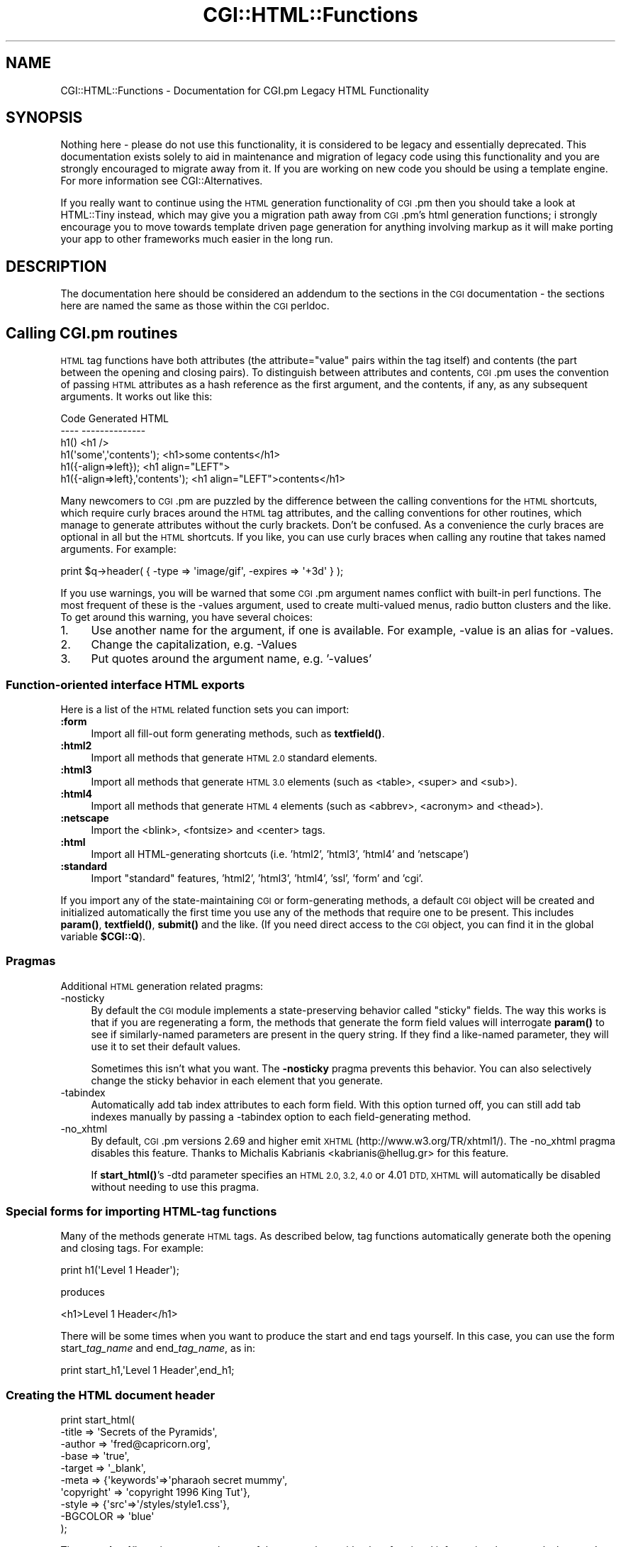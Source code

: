 .\" Automatically generated by Pod::Man 4.11 (Pod::Simple 3.35)
.\"
.\" Standard preamble:
.\" ========================================================================
.de Sp \" Vertical space (when we can't use .PP)
.if t .sp .5v
.if n .sp
..
.de Vb \" Begin verbatim text
.ft CW
.nf
.ne \\$1
..
.de Ve \" End verbatim text
.ft R
.fi
..
.\" Set up some character translations and predefined strings.  \*(-- will
.\" give an unbreakable dash, \*(PI will give pi, \*(L" will give a left
.\" double quote, and \*(R" will give a right double quote.  \*(C+ will
.\" give a nicer C++.  Capital omega is used to do unbreakable dashes and
.\" therefore won't be available.  \*(C` and \*(C' expand to `' in nroff,
.\" nothing in troff, for use with C<>.
.tr \(*W-
.ds C+ C\v'-.1v'\h'-1p'\s-2+\h'-1p'+\s0\v'.1v'\h'-1p'
.ie n \{\
.    ds -- \(*W-
.    ds PI pi
.    if (\n(.H=4u)&(1m=24u) .ds -- \(*W\h'-12u'\(*W\h'-12u'-\" diablo 10 pitch
.    if (\n(.H=4u)&(1m=20u) .ds -- \(*W\h'-12u'\(*W\h'-8u'-\"  diablo 12 pitch
.    ds L" ""
.    ds R" ""
.    ds C` ""
.    ds C' ""
'br\}
.el\{\
.    ds -- \|\(em\|
.    ds PI \(*p
.    ds L" ``
.    ds R" ''
.    ds C`
.    ds C'
'br\}
.\"
.\" Escape single quotes in literal strings from groff's Unicode transform.
.ie \n(.g .ds Aq \(aq
.el       .ds Aq '
.\"
.\" If the F register is >0, we'll generate index entries on stderr for
.\" titles (.TH), headers (.SH), subsections (.SS), items (.Ip), and index
.\" entries marked with X<> in POD.  Of course, you'll have to process the
.\" output yourself in some meaningful fashion.
.\"
.\" Avoid warning from groff about undefined register 'F'.
.de IX
..
.nr rF 0
.if \n(.g .if rF .nr rF 1
.if (\n(rF:(\n(.g==0)) \{\
.    if \nF \{\
.        de IX
.        tm Index:\\$1\t\\n%\t"\\$2"
..
.        if !\nF==2 \{\
.            nr % 0
.            nr F 2
.        \}
.    \}
.\}
.rr rF
.\" ========================================================================
.\"
.IX Title "CGI::HTML::Functions 3"
.TH CGI::HTML::Functions 3 "2019-03-15" "perl v5.30.2" "User Contributed Perl Documentation"
.\" For nroff, turn off justification.  Always turn off hyphenation; it makes
.\" way too many mistakes in technical documents.
.if n .ad l
.nh
.SH "NAME"
CGI::HTML::Functions \- Documentation for CGI.pm Legacy HTML Functionality
.SH "SYNOPSIS"
.IX Header "SYNOPSIS"
Nothing here \- please do not use this functionality, it is considered to
be legacy and essentially deprecated. This documentation exists solely to
aid in maintenance and migration of legacy code using this functionality
and you are strongly encouraged to migrate away from it. If you are working
on new code you should be using a template engine. For more information see
CGI::Alternatives.
.PP
If you really want to continue using the \s-1HTML\s0 generation functionality of \s-1CGI\s0.pm
then you should take a look at HTML::Tiny instead, which may give you a migration
path away from \s-1CGI\s0.pm's html generation functions; i strongly encourage you to
move towards template driven page generation for anything involving markup as
it will make porting your app to other frameworks much easier in the long run.
.SH "DESCRIPTION"
.IX Header "DESCRIPTION"
The documentation here should be considered an addendum to the sections in the
\&\s-1CGI\s0 documentation \- the sections here are named the same as those within the
\&\s-1CGI\s0 perldoc.
.SH "Calling CGI.pm routines"
.IX Header "Calling CGI.pm routines"
\&\s-1HTML\s0 tag functions have both attributes (the attribute=\*(L"value\*(R" pairs within the
tag itself) and contents (the part between the opening and closing pairs). To
distinguish between attributes and contents, \s-1CGI\s0.pm uses the convention of
passing \s-1HTML\s0 attributes as a hash reference as the first argument, and the
contents, if any, as any subsequent arguments.  It works out like
this:
.PP
.Vb 6
\&    Code                           Generated HTML
\&    \-\-\-\-                           \-\-\-\-\-\-\-\-\-\-\-\-\-\-
\&    h1()                           <h1 />
\&    h1(\*(Aqsome\*(Aq,\*(Aqcontents\*(Aq);         <h1>some contents</h1>
\&    h1({\-align=>left});            <h1 align="LEFT">
\&    h1({\-align=>left},\*(Aqcontents\*(Aq); <h1 align="LEFT">contents</h1>
.Ve
.PP
Many newcomers to \s-1CGI\s0.pm are puzzled by the difference between the calling
conventions for the \s-1HTML\s0 shortcuts, which require curly braces around the \s-1HTML\s0
tag attributes, and the calling conventions for other routines, which manage
to generate attributes without the curly brackets. Don't be confused. As a
convenience the curly braces are optional in all but the \s-1HTML\s0 shortcuts. If you
like, you can use curly braces when calling any routine that takes named
arguments. For example:
.PP
.Vb 1
\&    print $q\->header( { \-type => \*(Aqimage/gif\*(Aq, \-expires => \*(Aq+3d\*(Aq } );
.Ve
.PP
If you use warnings, you will be warned that some \s-1CGI\s0.pm argument names
conflict with built-in perl functions. The most frequent of these is the
\&\-values argument, used to create multi-valued menus, radio button clusters
and the like. To get around this warning, you have several choices:
.IP "1." 4
Use another name for the argument, if one is available. 
For example, \-value is an alias for \-values.
.IP "2." 4
Change the capitalization, e.g. \-Values
.IP "3." 4
Put quotes around the argument name, e.g. '\-values'
.SS "Function-oriented interface \s-1HTML\s0 exports"
.IX Subsection "Function-oriented interface HTML exports"
Here is a list of the \s-1HTML\s0 related function sets you can import:
.IP "\fB:form\fR" 4
.IX Item ":form"
Import all fill-out form generating methods, such as \fB\fBtextfield()\fB\fR.
.IP "\fB:html2\fR" 4
.IX Item ":html2"
Import all methods that generate \s-1HTML 2.0\s0 standard elements.
.IP "\fB:html3\fR" 4
.IX Item ":html3"
Import all methods that generate \s-1HTML 3.0\s0 elements (such as
<table>, <super> and <sub>).
.IP "\fB:html4\fR" 4
.IX Item ":html4"
Import all methods that generate \s-1HTML 4\s0 elements (such as
<abbrev>, <acronym> and <thead>).
.IP "\fB:netscape\fR" 4
.IX Item ":netscape"
Import the <blink>, <fontsize> and <center> tags.
.IP "\fB:html\fR" 4
.IX Item ":html"
Import all HTML-generating shortcuts (i.e. 'html2', 'html3', 'html4' and 'netscape')
.IP "\fB:standard\fR" 4
.IX Item ":standard"
Import \*(L"standard\*(R" features, 'html2', 'html3', 'html4', 'ssl', 'form' and 'cgi'.
.PP
If you import any of the state-maintaining \s-1CGI\s0 or form-generating methods,
a default \s-1CGI\s0 object will be created and initialized automatically the first
time you use any of the methods that require one to be present. This includes
\&\fB\fBparam()\fB\fR, \fB\fBtextfield()\fB\fR, \fB\fBsubmit()\fB\fR and the like. (If you need direct access
to the \s-1CGI\s0 object, you can find it in the global variable \fB\f(CB$CGI::Q\fB\fR).
.SS "Pragmas"
.IX Subsection "Pragmas"
Additional \s-1HTML\s0 generation related pragms:
.IP "\-nosticky" 4
.IX Item "-nosticky"
By default the \s-1CGI\s0 module implements a state-preserving behavior called
\&\*(L"sticky\*(R" fields. The way this works is that if you are regenerating a form,
the methods that generate the form field values will interrogate \fBparam()\fR
to see if similarly-named parameters are present in the query string. If
they find a like-named parameter, they will use it to set their default values.
.Sp
Sometimes this isn't what you want. The \fB\-nosticky\fR pragma prevents this
behavior. You can also selectively change the sticky behavior in each element
that you generate.
.IP "\-tabindex" 4
.IX Item "-tabindex"
Automatically add tab index attributes to each form field. With this option
turned off, you can still add tab indexes manually by passing a \-tabindex
option to each field-generating method.
.IP "\-no_xhtml" 4
.IX Item "-no_xhtml"
By default, \s-1CGI\s0.pm versions 2.69 and higher emit \s-1XHTML\s0
(http://www.w3.org/TR/xhtml1/). The \-no_xhtml pragma disables this feature.
Thanks to Michalis Kabrianis <kabrianis@hellug.gr> for this feature.
.Sp
If \fBstart_html()\fR's \-dtd parameter specifies an \s-1HTML 2.0, 3.2, 4.0\s0 or 4.01 \s-1DTD,
XHTML\s0 will automatically be disabled without needing to use this pragma.
.SS "Special forms for importing HTML-tag functions"
.IX Subsection "Special forms for importing HTML-tag functions"
Many of the methods generate \s-1HTML\s0 tags. As described below, tag functions
automatically generate both the opening and closing tags. For example:
.PP
.Vb 1
\&    print h1(\*(AqLevel 1 Header\*(Aq);
.Ve
.PP
produces
.PP
.Vb 1
\&    <h1>Level 1 Header</h1>
.Ve
.PP
There will be some times when you want to produce the start and end tags
yourself. In this case, you can use the form start_\fItag_name\fR and
end_\fItag_name\fR, as in:
.PP
.Vb 1
\&    print start_h1,\*(AqLevel 1 Header\*(Aq,end_h1;
.Ve
.SS "Creating the \s-1HTML\s0 document header"
.IX Subsection "Creating the HTML document header"
.Vb 10
\&    print start_html(
\&        \-title      => \*(AqSecrets of the Pyramids\*(Aq,
\&        \-author     => \*(Aqfred@capricorn.org\*(Aq,
\&        \-base       => \*(Aqtrue\*(Aq,
\&        \-target     => \*(Aq_blank\*(Aq,
\&        \-meta       => {\*(Aqkeywords\*(Aq=>\*(Aqpharaoh secret mummy\*(Aq,
\&        \*(Aqcopyright\*(Aq => \*(Aqcopyright 1996 King Tut\*(Aq},
\&        \-style      => {\*(Aqsrc\*(Aq=>\*(Aq/styles/style1.css\*(Aq},
\&        \-BGCOLOR    => \*(Aqblue\*(Aq
\&    );
.Ve
.PP
The \fBstart_html()\fR routine creates the top of the page, along with a lot of
optional information that controls the page's appearance and behavior.
.PP
This method returns a canned \s-1HTML\s0 header and the opening <body> tag. All
parameters are optional. In the named parameter form, recognized parameters
are \-title, \-author, \-base, \-xbase, \-dtd, \-lang and \-target (see below for the
explanation). Any additional parameters you provide, such as the unofficial
\&\s-1BGCOLOR\s0 attribute, are added to the <body> tag. Additional parameters must be
proceeded by a hyphen.
.PP
The argument \fB\-xbase\fR allows you to provide an \s-1HREF\s0 for the <base> tag different
from the current location, as in
.PP
.Vb 1
\&    \-xbase => "http://home.mcom.com/"
.Ve
.PP
All relative links will be interpreted relative to this tag.
.PP
The argument \fB\-target\fR allows you to provide a default target frame for all the
links and fill-out forms on the page. \fBThis is a non-standard \s-1HTTP\s0 feature\fR
\&\fBwhich only works with some browsers!\fR
.PP
.Vb 1
\&    \-target => "answer_window"
.Ve
.PP
All relative links will be interpreted relative to this tag.  You add arbitrary
meta information to the header with the \fB\-meta\fR argument. This argument expects
a reference to a hash containing name/value pairs of meta information. These will
be turned into a series of header <meta> tags that look something like this:
.PP
.Vb 2
\&    <meta name="keywords" content="pharaoh secret mummy">
\&    <meta name="description" content="copyright 1996 King Tut">
.Ve
.PP
To create an HTTP-EQUIV type of <meta> tag, use \fB\-head\fR, described below.
.PP
The \fB\-style\fR argument is used to incorporate cascading stylesheets into your
code. See the section on \s-1CASCADING STYLESHEETS\s0 for more information.
.PP
The \fB\-lang\fR argument is used to incorporate a language attribute into the <html>
tag. For example:
.PP
.Vb 1
\&    print $q\->start_html( \-lang => \*(Aqfr\-CA\*(Aq );
.Ve
.PP
The default if not specified is \*(L"en-US\*(R" for \s-1US\s0 English, unless the \-dtd parameter
specifies an \s-1HTML 2.0\s0 or 3.2 \s-1DTD,\s0 in which case the lang attribute is left off.
You can force the lang attribute to left off in other cases by passing an empty
string (\-lang=>'').
.PP
The \fB\-encoding\fR argument can be used to specify the character set for \s-1XHTML.\s0 It
defaults to iso\-8859\-1 if not specified.
.PP
The \fB\-dtd\fR argument can be used to specify a public \s-1DTD\s0 identifier string. For
example:
.PP
.Vb 1
\&    \-dtd => \*(Aq\-//W3C//DTD HTML 4.01 Transitional//EN\*(Aq)
.Ve
.PP
Alternatively, it can take public and system \s-1DTD\s0 identifiers as an array:
.PP
.Vb 4
\&    \-dtd => [
\&        \*(Aq\-//W3C//DTD HTML 4.01 Transitional//EN\*(Aq,
\&        \*(Aqhttp://www.w3.org/TR/html4/loose.dtd\*(Aq
\&    ]
.Ve
.PP
For the public \s-1DTD\s0 identifier to be considered, it must be valid. Otherwise it
will be replaced by the default \s-1DTD.\s0 If the public \s-1DTD\s0 contains '\s-1XHTML\s0', \s-1CGI\s0.pm
will emit \s-1XML.\s0
.PP
The \fB\-declare_xml\fR argument, when used in conjunction with \s-1XHTML,\s0 will put a
<?xml> declaration at the top of the \s-1HTML\s0 header. The sole purpose of this
declaration is to declare the character set encoding. In the absence of
\&\-declare_xml, the output \s-1HTML\s0 will contain a <meta> tag that specifies the
encoding, allowing the \s-1HTML\s0 to pass most validators. The default for \-declare_xml
is false.
.PP
You can place other arbitrary \s-1HTML\s0 elements to the <head> section with the
\&\fB\-head\fR tag.  For example, to place a <link> element in the head section, use
this:
.PP
.Vb 6
\&    print start_html(
\&        \-head => Link({
\&            \-rel  => \*(Aqshortcut icon\*(Aq,
\&            \-href => \*(Aqfavicon.ico\*(Aq
\&        })
\&    );
.Ve
.PP
To incorporate multiple \s-1HTML\s0 elements into the <head> section, just pass an
array reference:
.PP
.Vb 12
\&    print start_html(
\&        \-head => [
\&            Link({
\&                \-rel  => \*(Aqnext\*(Aq,
\&                \-href => \*(Aqhttp://www.capricorn.com/s2.html\*(Aq
\&            }),
\&            Link({
\&                \-rel  => \*(Aqprevious\*(Aq,
\&                \-href => \*(Aqhttp://www.capricorn.com/s1.html\*(Aq
\&            })
\&        ]
\&    );
.Ve
.PP
And here's how to create an HTTP-EQUIV <meta> tag:
.PP
.Vb 6
\&    print start_html(
\&        \-head => meta({
\&            \-http_equiv => \*(AqContent\-Type\*(Aq,
\&            \-content    => \*(Aqtext/html\*(Aq
\&        })
\&    );
.Ve
.PP
\&\s-1JAVASCRIPTING:\s0 The \fB\-script\fR, \fB\-noScript\fR, \fB\-onLoad\fR, \fB\-onMouseOver\fR,
\&\fB\-onMouseOut\fR and \fB\-onUnload\fR parameters are used to add JavaScript calls to
your pages. \fB\-script\fR should point to a block of text containing JavaScript
function definitions. This block will be placed within a <script> block inside
the \s-1HTML\s0 (not \s-1HTTP\s0) header. The block is placed in the header in order to give
your page a fighting chance of having all its JavaScript functions in place even
if the user presses the stop button before the page has loaded completely. \s-1CGI\s0.pm
attempts to format the script in such a way that JavaScript-naive browsers will
not choke on the code: unfortunately there are some browsers that get confused by
it nevertheless.
.PP
The \fB\-onLoad\fR and \fB\-onUnload\fR parameters point to fragments of JavaScript code
to execute when the page is respectively opened and closed by the browser.
Usually these parameters are calls to functions defined in the \fB\-script\fR field:
.PP
.Vb 10
\&    $q = CGI\->new;
\&    print header;
\&    $JSCRIPT = <<END;
\&        // Ask a silly question
\&        function riddle_me_this() {
\&            var r = prompt(
\&                "What walks on four legs in the morning, " +
\&                "two legs in the afternoon, " +
\&                "and three legs in the evening?"
\&            );
\&            response(r);
\&        }
\&        // Get a silly answer
\&        function response(answer) {
\&            if (answer == "man")
\&                alert("Right you are!");
\&            else
\&                alert("Wrong!  Guess again.");
\&        }
\&    END
\&    print start_html(
\&        \-title  => \*(AqThe Riddle of the Sphinx\*(Aq,
\&        \-script => $JSCRIPT
\&    );
.Ve
.PP
Use the \fB\-noScript\fR parameter to pass some \s-1HTML\s0 text that will be displayed on 
browsers that do not have JavaScript (or browsers where JavaScript is turned
off).
.PP
The <script> tag, has several attributes including \*(L"type\*(R", \*(L"charset\*(R" and \*(L"src\*(R".
\&\*(L"src\*(R" allows you to keep JavaScript code in an external file. To use these
attributes pass a \s-1HASH\s0 reference in the \fB\-script\fR parameter containing one or
more of \-type, \-src, or \-code:
.PP
.Vb 6
\&    print $q\->start_html(
\&        \-title  => \*(AqThe Riddle of the Sphinx\*(Aq,
\&        \-script => {
\&            \-type => \*(AqJAVASCRIPT\*(Aq,
\&            \-src  => \*(Aq/javascript/sphinx.js\*(Aq}
\&        );
\&
\&    print $q\->(
\&        \-title  => \*(AqThe Riddle of the Sphinx\*(Aq,
\&        \-script => {
\&            \-type => \*(AqPERLSCRIPT\*(Aq,
\&            \-code => \*(Aqprint "hello world!\en;"\*(Aq
\&        }
\&    );
.Ve
.PP
A final feature allows you to incorporate multiple <script> sections into the
header. Just pass the list of script sections as an array reference. This allows
you to specify different source files for different dialects of JavaScript.
Example:
.PP
.Vb 10
\&    print $q\->start_html(
\&        \-title  => \*(AqThe Riddle of the Sphinx\*(Aq,
\&        \-script => [
\&            {
\&                \-type => \*(Aqtext/javascript\*(Aq,
\&                \-src  => \*(Aq/javascript/utilities10.js\*(Aq
\&            },
\&            {
\&                \-type => \*(Aqtext/javascript\*(Aq,
\&                \-src  => \*(Aq/javascript/utilities11.js\*(Aq
\&            },
\&            {
\&                \-type => \*(Aqtext/jscript\*(Aq,
\&                \-src  => \*(Aq/javascript/utilities12.js\*(Aq
\&            },
\&            {
\&                \-type => \*(Aqtext/ecmascript\*(Aq,
\&                \-src  => \*(Aq/javascript/utilities219.js\*(Aq
\&            }
\&        ]
\&    );
.Ve
.PP
The option \*(L"\-language\*(R" is a synonym for \-type, and is supported for backwards
compatibility.
.PP
The old-style positional parameters are as follows:
.PP
\&\fBParameters:\fR
.IP "1." 4
The title
.IP "2." 4
The author's e\-mail address (will create a <link rev=\*(L"\s-1MADE\*(R"\s0> tag if present
.IP "3." 4
A 'true' flag if you want to include a <base> tag in the header. This helps
resolve relative addresses to absolute ones when the document is moved, but
makes the document hierarchy non-portable. Use with care!
.PP
Other parameters you want to include in the <body> tag may be appended to these.
This is a good place to put \s-1HTML\s0 extensions, such as colors and wallpaper
patterns.
.SS "Ending the Html document:"
.IX Subsection "Ending the Html document:"
.Vb 1
\&    print $q\->end_html;
.Ve
.PP
This ends an \s-1HTML\s0 document by printing the </body></html> tags.
.SH "CREATING STANDARD HTML ELEMENTS:"
.IX Header "CREATING STANDARD HTML ELEMENTS:"
\&\s-1CGI\s0.pm defines general \s-1HTML\s0 shortcut methods for many \s-1HTML\s0 tags.  \s-1HTML\s0 shortcuts are named after a single
\&\s-1HTML\s0 element and return a fragment of \s-1HTML\s0 text. Example:
.PP
.Vb 7
\&   print $q\->blockquote(
\&                     "Many years ago on the island of",
\&                     $q\->a({href=>"http://crete.org/"},"Crete"),
\&                     "there lived a Minotaur named",
\&                     $q\->strong("Fred."),
\&                    ),
\&       $q\->hr;
.Ve
.PP
This results in the following \s-1HTML\s0 code (extra newlines have been
added for readability):
.PP
.Vb 6
\&   <blockquote>
\&   Many years ago on the island of
\&   <a href="http://crete.org/">Crete</a> there lived
\&   a minotaur named <strong>Fred.</strong> 
\&   </blockquote>
\&   <hr>
.Ve
.PP
If you find the syntax for calling the \s-1HTML\s0 shortcuts awkward, you can
import them into your namespace and dispense with the object syntax
completely (see the next section for more details):
.PP
.Vb 8
\&   use CGI \*(Aq:standard\*(Aq;
\&   print blockquote(
\&      "Many years ago on the island of",
\&      a({href=>"http://crete.org/"},"Crete"),
\&      "there lived a minotaur named",
\&      strong("Fred."),
\&      ),
\&      hr;
.Ve
.SS "Providing arguments to \s-1HTML\s0 shortcuts"
.IX Subsection "Providing arguments to HTML shortcuts"
The \s-1HTML\s0 methods will accept zero, one or multiple arguments.  If you
provide no arguments, you get a single tag:
.PP
.Vb 1
\&   print hr;    #  <hr>
.Ve
.PP
If you provide one or more string arguments, they are concatenated
together with spaces and placed between opening and closing tags:
.PP
.Vb 1
\&   print h1("Chapter","1"); # <h1>Chapter 1</h1>"
.Ve
.PP
If the first argument is a hash reference, then the keys
and values of the hash become the \s-1HTML\s0 tag's attributes:
.PP
.Vb 2
\&   print a({\-href=>\*(Aqfred.html\*(Aq,\-target=>\*(Aq_new\*(Aq},
\&      "Open a new frame");
\&
\&            <a href="fred.html",target="_new">Open a new frame</a>
.Ve
.PP
You may dispense with the dashes in front of the attribute names if
you prefer:
.PP
.Vb 1
\&   print img {src=>\*(Aqfred.gif\*(Aq,align=>\*(AqLEFT\*(Aq};
\&
\&           <img align="LEFT" src="fred.gif">
.Ve
.PP
Sometimes an \s-1HTML\s0 tag attribute has no argument.  For example, ordered
lists can be marked as \s-1COMPACT.\s0  The syntax for this is an argument that
that points to an undef string:
.PP
.Vb 1
\&   print ol({compact=>undef},li(\*(Aqone\*(Aq),li(\*(Aqtwo\*(Aq),li(\*(Aqthree\*(Aq));
.Ve
.PP
Prior to \s-1CGI\s0.pm version 2.41, providing an empty ('') string as an
attribute argument was the same as providing undef.  However, this has
changed in order to accommodate those who want to create tags of the form 
<img alt="">.  The difference is shown in these two pieces of code:
.PP
.Vb 3
\&   CODE                   RESULT
\&   img({alt=>undef})      <img alt>
\&   img({alt=>\*(Aq\*(Aq})         <img alt="">
.Ve
.SS "The distributive property of \s-1HTML\s0 shortcuts"
.IX Subsection "The distributive property of HTML shortcuts"
One of the cool features of the \s-1HTML\s0 shortcuts is that they are
distributive.  If you give them an argument consisting of a
\&\fBreference\fR to a list, the tag will be distributed across each
element of the list.  For example, here's one way to make an ordered
list:
.PP
.Vb 3
\&   print ul(
\&             li({\-type=>\*(Aqdisc\*(Aq},[\*(AqSneezy\*(Aq,\*(AqDoc\*(Aq,\*(AqSleepy\*(Aq,\*(AqHappy\*(Aq])
\&           );
.Ve
.PP
This example will result in \s-1HTML\s0 output that looks like this:
.PP
.Vb 6
\&   <ul>
\&     <li type="disc">Sneezy</li>
\&     <li type="disc">Doc</li>
\&     <li type="disc">Sleepy</li>
\&     <li type="disc">Happy</li>
\&   </ul>
.Ve
.PP
This is extremely useful for creating tables.  For example:
.PP
.Vb 11
\&   print table({\-border=>undef},
\&           caption(\*(AqWhen Should You Eat Your Vegetables?\*(Aq),
\&           Tr({\-align=>\*(AqCENTER\*(Aq,\-valign=>\*(AqTOP\*(Aq},
\&           [
\&              th([\*(AqVegetable\*(Aq, \*(AqBreakfast\*(Aq,\*(AqLunch\*(Aq,\*(AqDinner\*(Aq]),
\&              td([\*(AqTomatoes\*(Aq , \*(Aqno\*(Aq, \*(Aqyes\*(Aq, \*(Aqyes\*(Aq]),
\&              td([\*(AqBroccoli\*(Aq , \*(Aqno\*(Aq, \*(Aqno\*(Aq,  \*(Aqyes\*(Aq]),
\&              td([\*(AqOnions\*(Aq   , \*(Aqyes\*(Aq,\*(Aqyes\*(Aq, \*(Aqyes\*(Aq])
\&           ]
\&           )
\&        );
.Ve
.SS "\s-1HTML\s0 shortcuts and list interpolation"
.IX Subsection "HTML shortcuts and list interpolation"
Consider this bit of code:
.PP
.Vb 1
\&   print blockquote(em(\*(AqHi\*(Aq),\*(Aqmom!\*(Aq));
.Ve
.PP
It will ordinarily return the string that you probably expect, namely:
.PP
.Vb 1
\&   <blockquote><em>Hi</em> mom!</blockquote>
.Ve
.PP
Note the space between the element \*(L"Hi\*(R" and the element \*(L"mom!\*(R".
\&\s-1CGI\s0.pm puts the extra space there using array interpolation, which is
controlled by the magic $\*(L" variable.  Sometimes this extra space is
not what you want, for example, when you are trying to align a series
of images.  In this case, you can simply change the value of $\*(R" to an
empty string.
.PP
.Vb 4
\&   {
\&      local($") = \*(Aq\*(Aq;
\&      print blockquote(em(\*(AqHi\*(Aq),\*(Aqmom!\*(Aq));
\&    }
.Ve
.PP
I suggest you put the code in a block as shown here.  Otherwise the
change to $" will affect all subsequent code until you explicitly
reset it.
.SS "Non-standard \s-1HTML\s0 shortcuts"
.IX Subsection "Non-standard HTML shortcuts"
A few \s-1HTML\s0 tags don't follow the standard pattern for various
reasons.
.PP
\&\fB\fBcomment()\fB\fR generates an \s-1HTML\s0 comment (<!\-\- comment \-\->).  Call it
like
.PP
.Vb 1
\&    print comment(\*(Aqhere is my comment\*(Aq);
.Ve
.PP
Because of conflicts with built-in perl functions, the following functions
begin with initial caps:
.PP
.Vb 6
\&    Select
\&    Tr
\&    Link
\&    Delete
\&    Accept
\&    Sub
.Ve
.PP
In addition, \fBstart_html()\fR, \fBend_html()\fR, \fBstart_form()\fR, \fBend_form()\fR,
\&\fBstart_multipart_form()\fR and all the fill-out form tags are special.
See their respective sections.
.SS "Autoescaping \s-1HTML\s0"
.IX Subsection "Autoescaping HTML"
By default, all \s-1HTML\s0 that is emitted by the form-generating functions
is passed through a function called \fBescapeHTML()\fR:
.ie n .IP "$escaped_string = escapeHTML(""unescaped string"");" 4
.el .IP "\f(CW$escaped_string\fR = escapeHTML(``unescaped string'');" 4
.IX Item "$escaped_string = escapeHTML(unescaped string);"
Escape \s-1HTML\s0 formatting characters in a string. Internally this calls
HTML::Entities (encode_entities) so really you should just use that
instead \- the default list of chars that will be encoded (passed to the
HTML::Entities encode_entities method) is:
.Sp
.Vb 1
\&    & < > " \ex8b \ex9b \*(Aq
.Ve
.Sp
you can control this list by setting the value of \f(CW$CGI::ENCODE_ENTITIES:\fR
.Sp
.Vb 2
\&    # only encode < >
\&    $CGI::ENCODE_ENTITIES = q{<>}
.Ve
.Sp
if you want to encode \fBall\fR entities then undef \f(CW$CGI::ENCODE_ENTITIES:\fR
.Sp
.Vb 2
\&    # encode all entities
\&    $CGI::ENCODE_ENTITIES = undef;
.Ve
.PP
The automatic escaping does not apply to other shortcuts, such as
\&\fBh1()\fR.  You should call \fBescapeHTML()\fR yourself on untrusted data in
order to protect your pages against nasty tricks that people may enter
into guestbooks, etc..  To change the character set, use \fBcharset()\fR.
To turn autoescaping off completely, use \fBautoEscape\fR\|(0):
.ie n .IP "$charset = charset([$charset]);" 4
.el .IP "\f(CW$charset\fR = charset([$charset]);" 4
.IX Item "$charset = charset([$charset]);"
Get or set the current character set.
.ie n .IP "$flag = autoEscape([$flag]);" 4
.el .IP "\f(CW$flag\fR = autoEscape([$flag]);" 4
.IX Item "$flag = autoEscape([$flag]);"
Get or set the value of the autoescape flag.
.SH "CREATING FILL-OUT FORMS:"
.IX Header "CREATING FILL-OUT FORMS:"
\&\fIGeneral note\fR  The various form-creating methods all return strings
to the caller, containing the tag or tags that will create the requested
form element.  You are responsible for actually printing out these strings.
It's set up this way so that you can place formatting tags
around the form elements.
.PP
\&\fIAnother note\fR The default values that you specify for the forms are only
used the \fBfirst\fR time the script is invoked (when there is no query
string).  On subsequent invocations of the script (when there is a query
string), the former values are used even if they are blank.
.PP
If you want to change the value of a field from its previous value, you have two
choices:
.PP
(1) call the \fBparam()\fR method to set it.
.PP
(2) use the \-override (alias \-force) parameter (a new feature in version 2.15).
This forces the default value to be used, regardless of the previous value:
.PP
.Vb 5
\&   print textfield(\-name=>\*(Aqfield_name\*(Aq,
\&                           \-default=>\*(Aqstarting value\*(Aq,
\&                           \-override=>1,
\&                           \-size=>50,
\&                           \-maxlength=>80);
.Ve
.PP
\&\fIYet another note\fR By default, the text and labels of form elements are
escaped according to \s-1HTML\s0 rules.  This means that you can safely use
\&\*(L"<\s-1CLICK ME\s0>\*(R" as the label for a button.  However, it also interferes with
your ability to incorporate special \s-1HTML\s0 character sequences, such as &Aacute;,
into your fields.  If you wish to turn off automatic escaping, call the
\&\fBautoEscape()\fR method with a false value immediately after creating the \s-1CGI\s0 object:
.PP
.Vb 2
\&   $q = CGI\->new;
\&   $q\->autoEscape(0);
.Ve
.PP
Note that \fBautoEscape()\fR is exclusively used to effect the behavior of how some
\&\s-1CGI\s0.pm \s-1HTML\s0 generation functions handle escaping. Calling \fBescapeHTML()\fR
explicitly will always escape the \s-1HTML.\s0
.PP
\&\fIA Lurking Trap!\fR Some of the form-element generating methods return
multiple tags.  In a scalar context, the tags will be concatenated
together with spaces, or whatever is the current value of the $"
global.  In a list context, the methods will return a list of
elements, allowing you to modify them if you wish.  Usually you will
not notice this behavior, but beware of this:
.PP
.Vb 1
\&    printf("%s\en",end_form())
.Ve
.PP
\&\fBend_form()\fR produces several tags, and only the first of them will be
printed because the format only expects one value.
.PP
<p>
.SS "Creating an isindex tag"
.IX Subsection "Creating an isindex tag"
.Vb 1
\&   print isindex(\-action=>$action);
\&
\&         \-or\-
\&
\&   print isindex($action);
.Ve
.PP
Prints out an <isindex> tag.  Not very exciting.  The parameter
\&\-action specifies the \s-1URL\s0 of the script to process the query.  The
default is to process the query with the current script.
.SS "Starting and ending a form"
.IX Subsection "Starting and ending a form"
.Vb 5
\&    print start_form(\-method=>$method,
\&                    \-action=>$action,
\&                    \-enctype=>$encoding);
\&      <... various form stuff ...>
\&    print end_form;
\&
\&        \-or\-
\&
\&    print start_form($method,$action,$encoding);
\&      <... various form stuff ...>
\&    print end_form;
.Ve
.PP
\&\fBstart_form()\fR will return a <form> tag with the optional method,
action and form encoding that you specify.  The defaults are:
.PP
.Vb 4
\&    method: POST
\&    action: this script
\&    enctype: application/x\-www\-form\-urlencoded for non\-XHTML
\&             multipart/form\-data for XHTML, see multipart/form\-data below.
.Ve
.PP
\&\fBend_form()\fR returns the closing </form> tag.
.PP
\&\fBstart_form()\fR's enctype argument tells the browser how to package the various
fields of the form before sending the form to the server.  Two
values are possible:
.IP "\fBapplication/x\-www\-form\-urlencoded\fR" 4
.IX Item "application/x-www-form-urlencoded"
This is the older type of encoding.  It is compatible with many \s-1CGI\s0 scripts and is
suitable for short fields containing text data.  For your
convenience, \s-1CGI\s0.pm stores the name of this encoding
type in \fB&CGI::URL_ENCODED\fR.
.IP "\fBmultipart/form\-data\fR" 4
.IX Item "multipart/form-data"
This is the newer type of encoding.
It is suitable for forms that contain very large fields or that
are intended for transferring binary data.  Most importantly,
it enables the \*(L"file upload\*(R" feature.  For
your convenience, \s-1CGI\s0.pm stores the name of this encoding type
in \fB&CGI::MULTIPART\fR
.Sp
Forms that use this type of encoding are not easily interpreted
by \s-1CGI\s0 scripts unless they use \s-1CGI\s0.pm or another library designed
to handle them.
.Sp
If \s-1XHTML\s0 is activated (the default), then forms will be automatically
created using this type of encoding.
.PP
The \fBstart_form()\fR method uses the older form of encoding by
default unless \s-1XHTML\s0 is requested.  If you want to use the
newer form of encoding by default, you can call
\&\fB\fBstart_multipart_form()\fB\fR instead of \fB\fBstart_form()\fB\fR.  The
method \fB\fBend_multipart_form()\fB\fR is an alias to \fB\fBend_form()\fB\fR.
.PP
\&\s-1JAVASCRIPTING:\s0 The \fB\-name\fR and \fB\-onSubmit\fR parameters are provided
for use with JavaScript.  The \-name parameter gives the
form a name so that it can be identified and manipulated by
JavaScript functions.  \-onSubmit should point to a JavaScript
function that will be executed just before the form is submitted to your
server.  You can use this opportunity to check the contents of the form 
for consistency and completeness.  If you find something wrong, you
can put up an alert box or maybe fix things up yourself.  You can 
abort the submission by returning false from this function.
.PP
Usually the bulk of JavaScript functions are defined in a <script>
block in the \s-1HTML\s0 header and \-onSubmit points to one of these function
call.  See \fBstart_html()\fR for details.
.SS "Form elements"
.IX Subsection "Form elements"
After starting a form, you will typically create one or more
textfields, popup menus, radio groups and other form elements.  Each
of these elements takes a standard set of named arguments.  Some
elements also have optional arguments.  The standard arguments are as
follows:
.IP "\fB\-name\fR" 4
.IX Item "-name"
The name of the field. After submission this name can be used to
retrieve the field's value using the \fBparam()\fR method.
.IP "\fB\-value\fR, \fB\-values\fR" 4
.IX Item "-value, -values"
The initial value of the field which will be returned to the script
after form submission.  Some form elements, such as text fields, take
a single scalar \-value argument. Others, such as popup menus, take a
reference to an array of values. The two arguments are synonyms.
.IP "\fB\-tabindex\fR" 4
.IX Item "-tabindex"
A numeric value that sets the order in which the form element receives
focus when the user presses the tab key. Elements with lower values
receive focus first.
.IP "\fB\-id\fR" 4
.IX Item "-id"
A string identifier that can be used to identify this element to
JavaScript and \s-1DHTML.\s0
.IP "\fB\-override\fR" 4
.IX Item "-override"
A boolean, which, if true, forces the element to take on the value
specified by \fB\-value\fR, overriding the sticky behavior described
earlier for the \fB\-nosticky\fR pragma.
.IP "\fB\-onChange\fR, \fB\-onFocus\fR, \fB\-onBlur\fR, \fB\-onMouseOver\fR, \fB\-onMouseOut\fR, \fB\-onSelect\fR" 4
.IX Item "-onChange, -onFocus, -onBlur, -onMouseOver, -onMouseOut, -onSelect"
These are used to assign JavaScript event handlers. See the
JavaScripting section for more details.
.PP
Other common arguments are described in the next section. In addition
to these, all attributes described in the \s-1HTML\s0 specifications are
supported.
.SS "Creating a text field"
.IX Subsection "Creating a text field"
.Vb 5
\&    print textfield(\-name=>\*(Aqfield_name\*(Aq,
\&                    \-value=>\*(Aqstarting value\*(Aq,
\&                    \-size=>50,
\&                    \-maxlength=>80);
\&        \-or\-
\&
\&    print textfield(\*(Aqfield_name\*(Aq,\*(Aqstarting value\*(Aq,50,80);
.Ve
.PP
\&\fBtextfield()\fR will return a text input field.
.PP
\&\fBParameters\fR
.IP "1." 4
The first parameter is the required name for the field (\-name).
.IP "2." 4
The optional second parameter is the default starting value for the field
contents (\-value, formerly known as \-default).
.IP "3." 4
The optional third parameter is the size of the field in
      characters (\-size).
.IP "4." 4
The optional fourth parameter is the maximum number of characters the
      field will accept (\-maxlength).
.PP
As with all these methods, the field will be initialized with its 
previous contents from earlier invocations of the script.
When the form is processed, the value of the text field can be
retrieved with:
.PP
.Vb 1
\&       $value = param(\*(Aqfoo\*(Aq);
.Ve
.PP
If you want to reset it from its initial value after the script has been
called once, you can do so like this:
.PP
.Vb 1
\&       param(\*(Aqfoo\*(Aq,"I\*(Aqm taking over this value!");
.Ve
.SS "Creating a big text field"
.IX Subsection "Creating a big text field"
.Vb 4
\&   print textarea(\-name=>\*(Aqfoo\*(Aq,
\&                          \-default=>\*(Aqstarting value\*(Aq,
\&                          \-rows=>10,
\&                          \-columns=>50);
\&
\&        \-or
\&
\&   print textarea(\*(Aqfoo\*(Aq,\*(Aqstarting value\*(Aq,10,50);
.Ve
.PP
\&\fBtextarea()\fR is just like textfield, but it allows you to specify
rows and columns for a multiline text entry box.  You can provide
a starting value for the field, which can be long and contain
multiple lines.
.SS "Creating a password field"
.IX Subsection "Creating a password field"
.Vb 5
\&   print password_field(\-name=>\*(Aqsecret\*(Aq,
\&                                \-value=>\*(Aqstarting value\*(Aq,
\&                                \-size=>50,
\&                                \-maxlength=>80);
\&        \-or\-
\&
\&   print password_field(\*(Aqsecret\*(Aq,\*(Aqstarting value\*(Aq,50,80);
.Ve
.PP
\&\fBpassword_field()\fR is identical to \fBtextfield()\fR, except that its contents 
will be starred out on the web page.
.SS "Creating a file upload field"
.IX Subsection "Creating a file upload field"
.Vb 5
\&    print filefield(\-name=>\*(Aquploaded_file\*(Aq,
\&                            \-default=>\*(Aqstarting value\*(Aq,
\&                            \-size=>50,
\&                            \-maxlength=>80);
\&        \-or\-
\&
\&    print filefield(\*(Aquploaded_file\*(Aq,\*(Aqstarting value\*(Aq,50,80);
.Ve
.PP
\&\fBfilefield()\fR will return a file upload field.
In order to take full advantage of this \fIyou must use the new 
multipart encoding scheme\fR for the form.  You can do this either
by calling \fB\fBstart_form()\fB\fR with an encoding type of \fB&CGI::MULTIPART\fR,
or by calling the new method \fB\fBstart_multipart_form()\fB\fR instead of
vanilla \fB\fBstart_form()\fB\fR.
.PP
\&\fBParameters\fR
.IP "1." 4
The first parameter is the required name for the field (\-name).
.IP "2." 4
The optional second parameter is the starting value for the field contents
to be used as the default file name (\-default).
.Sp
For security reasons, browsers don't pay any attention to this field,
and so the starting value will always be blank.  Worse, the field
loses its \*(L"sticky\*(R" behavior and forgets its previous contents.  The
starting value field is called for in the \s-1HTML\s0 specification, however,
and possibly some browser will eventually provide support for it.
.IP "3." 4
The optional third parameter is the size of the field in
characters (\-size).
.IP "4." 4
The optional fourth parameter is the maximum number of characters the
field will accept (\-maxlength).
.PP
\&\s-1JAVASCRIPTING:\s0 The \fB\-onChange\fR, \fB\-onFocus\fR, \fB\-onBlur\fR,
\&\fB\-onMouseOver\fR, \fB\-onMouseOut\fR and \fB\-onSelect\fR parameters are
recognized.  See \fBtextfield()\fR for details.
.SS "Creating a popup menu"
.IX Subsection "Creating a popup menu"
.Vb 3
\&   print popup_menu(\*(Aqmenu_name\*(Aq,
\&                            [\*(Aqeenie\*(Aq,\*(Aqmeenie\*(Aq,\*(Aqminie\*(Aq],
\&                            \*(Aqmeenie\*(Aq);
\&
\&      \-or\-
\&
\&   %labels = (\*(Aqeenie\*(Aq=>\*(Aqyour first choice\*(Aq,
\&              \*(Aqmeenie\*(Aq=>\*(Aqyour second choice\*(Aq,
\&              \*(Aqminie\*(Aq=>\*(Aqyour third choice\*(Aq);
\&   %attributes = (\*(Aqeenie\*(Aq=>{\*(Aqclass\*(Aq=>\*(Aqclass of first choice\*(Aq});
\&   print popup_menu(\*(Aqmenu_name\*(Aq,
\&                            [\*(Aqeenie\*(Aq,\*(Aqmeenie\*(Aq,\*(Aqminie\*(Aq],
\&          \*(Aqmeenie\*(Aq,\e%labels,\e%attributes);
\&
\&        \-or (named parameter style)\-
\&
\&   print popup_menu(\-name=>\*(Aqmenu_name\*(Aq,
\&                            \-values=>[\*(Aqeenie\*(Aq,\*(Aqmeenie\*(Aq,\*(Aqminie\*(Aq],
\&                            \-default=>[\*(Aqmeenie\*(Aq,\*(Aqminie\*(Aq],
\&          \-labels=>\e%labels,
\&          \-attributes=>\e%attributes);
.Ve
.PP
\&\fBpopup_menu()\fR creates a menu. Please note that the \-multiple option will be
ignored if passed \- use \fBscrolling_list()\fR if you want to create a menu that
supports multiple selections
.IP "1." 4
The required first argument is the menu's name (\-name).
.IP "2." 4
The required second argument (\-values) is an array \fBreference\fR
containing the list of menu items in the menu.  You can pass the
method an anonymous array, as shown in the example, or a reference to
a named array, such as \*(L"\e@foo\*(R".
.IP "3." 4
The optional third parameter (\-default) is the name of the default
menu choice.  If not specified, the first item will be the default.
The values of the previous choice will be maintained across
queries. Pass an array reference to select multiple defaults.
.IP "4." 4
The optional fourth parameter (\-labels) is provided for people who
want to use different values for the user-visible label inside the
popup menu and the value returned to your script.  It's a pointer to an
hash relating menu values to user-visible labels.  If you
leave this parameter blank, the menu values will be displayed by
default.  (You can also leave a label undefined if you want to).
.IP "5." 4
The optional fifth parameter (\-attributes) is provided to assign
any of the common \s-1HTML\s0 attributes to an individual menu item. It's
a pointer to a hash relating menu values to another
hash with the attribute's name as the key and the
attribute's value as the value.
.PP
When the form is processed, the selected value of the popup menu can
be retrieved using:
.PP
.Vb 1
\&      $popup_menu_value = param(\*(Aqmenu_name\*(Aq);
.Ve
.SS "Creating an option group"
.IX Subsection "Creating an option group"
Named parameter style
.PP
.Vb 9
\&  print popup_menu(\-name=>\*(Aqmenu_name\*(Aq,
\&                  \-values=>[qw/eenie meenie minie/,
\&                            optgroup(\-name=>\*(Aqoptgroup_name\*(Aq,
\&                                             \-values => [\*(Aqmoe\*(Aq,\*(Aqcatch\*(Aq],
\&                                             \-attributes=>{\*(Aqcatch\*(Aq=>{\*(Aqclass\*(Aq=>\*(Aqred\*(Aq}})],
\&                  \-labels=>{\*(Aqeenie\*(Aq=>\*(Aqone\*(Aq,
\&                            \*(Aqmeenie\*(Aq=>\*(Aqtwo\*(Aq,
\&                            \*(Aqminie\*(Aq=>\*(Aqthree\*(Aq},
\&                  \-default=>\*(Aqmeenie\*(Aq);
\&
\&  Old style
\&  print popup_menu(\*(Aqmenu_name\*(Aq,
\&                  [\*(Aqeenie\*(Aq,\*(Aqmeenie\*(Aq,\*(Aqminie\*(Aq,
\&                   optgroup(\*(Aqoptgroup_name\*(Aq, [\*(Aqmoe\*(Aq, \*(Aqcatch\*(Aq],
\&                                   {\*(Aqcatch\*(Aq=>{\*(Aqclass\*(Aq=>\*(Aqred\*(Aq}})],\*(Aqmeenie\*(Aq,
\&                  {\*(Aqeenie\*(Aq=>\*(Aqone\*(Aq,\*(Aqmeenie\*(Aq=>\*(Aqtwo\*(Aq,\*(Aqminie\*(Aq=>\*(Aqthree\*(Aq});
.Ve
.PP
\&\fBoptgroup()\fR creates an option group within a popup menu.
.IP "1." 4
The required first argument (\fB\-name\fR) is the label attribute of the
optgroup and is \fBnot\fR inserted in the parameter list of the query.
.IP "2." 4
The required second argument (\fB\-values\fR)  is an array reference
containing the list of menu items in the menu.  You can pass the
method an anonymous array, as shown in the example, or a reference
to a named array, such as \e@foo.  If you pass a \s-1HASH\s0 reference,
the keys will be used for the menu values, and the values will be
used for the menu labels (see \-labels below).
.IP "3." 4
The optional third parameter (\fB\-labels\fR) allows you to pass a reference
to a hash containing user-visible labels for one or more
of the menu items.  You can use this when you want the user to see one
menu string, but have the browser return your program a different one.
If you don't specify this, the value string will be used instead
(\*(L"eenie\*(R", \*(L"meenie\*(R" and \*(L"minie\*(R" in this example).  This is equivalent
to using a hash reference for the \-values parameter.
.IP "4." 4
An optional fourth parameter (\fB\-labeled\fR) can be set to a true value
and indicates that the values should be used as the label attribute
for each option element within the optgroup.
.IP "5." 4
An optional fifth parameter (\-novals) can be set to a true value and
indicates to suppress the val attribute in each option element within
the optgroup.
.Sp
See the discussion on optgroup at W3C
(http://www.w3.org/TR/REC\-html40/interact/forms.html#edef\-OPTGROUP)
for details.
.IP "6." 4
An optional sixth parameter (\-attributes) is provided to assign
any of the common \s-1HTML\s0 attributes to an individual menu item. It's
a pointer to a hash relating menu values to another
hash with the attribute's name as the key and the
attribute's value as the value.
.SS "Creating a scrolling list"
.IX Subsection "Creating a scrolling list"
.Vb 4
\&   print scrolling_list(\*(Aqlist_name\*(Aq,
\&                                [\*(Aqeenie\*(Aq,\*(Aqmeenie\*(Aq,\*(Aqminie\*(Aq,\*(Aqmoe\*(Aq],
\&        [\*(Aqeenie\*(Aq,\*(Aqmoe\*(Aq],5,\*(Aqtrue\*(Aq,{\*(Aqmoe\*(Aq=>{\*(Aqclass\*(Aq=>\*(Aqred\*(Aq}});
\&      \-or\-
\&
\&   print scrolling_list(\*(Aqlist_name\*(Aq,
\&                                [\*(Aqeenie\*(Aq,\*(Aqmeenie\*(Aq,\*(Aqminie\*(Aq,\*(Aqmoe\*(Aq],
\&                                [\*(Aqeenie\*(Aq,\*(Aqmoe\*(Aq],5,\*(Aqtrue\*(Aq,
\&        \e%labels,%attributes);
\&
\&        \-or\-
\&
\&   print scrolling_list(\-name=>\*(Aqlist_name\*(Aq,
\&                                \-values=>[\*(Aqeenie\*(Aq,\*(Aqmeenie\*(Aq,\*(Aqminie\*(Aq,\*(Aqmoe\*(Aq],
\&                                \-default=>[\*(Aqeenie\*(Aq,\*(Aqmoe\*(Aq],
\&                                \-size=>5,
\&                                \-multiple=>\*(Aqtrue\*(Aq,
\&        \-labels=>\e%labels,
\&        \-attributes=>\e%attributes);
.Ve
.PP
\&\fBscrolling_list()\fR creates a scrolling list.
.PP
\&\fBParameters:\fR
.IP "1." 4
The first and second arguments are the list name (\-name) and values
(\-values).  As in the popup menu, the second argument should be an
array reference.
.IP "2." 4
The optional third argument (\-default) can be either a reference to a
list containing the values to be selected by default, or can be a
single value to select.  If this argument is missing or undefined,
then nothing is selected when the list first appears.  In the named
parameter version, you can use the synonym \*(L"\-defaults\*(R" for this
parameter.
.IP "3." 4
The optional fourth argument is the size of the list (\-size).
.IP "4." 4
The optional fifth argument can be set to true to allow multiple
simultaneous selections (\-multiple).  Otherwise only one selection
will be allowed at a time.
.IP "5." 4
The optional sixth argument is a pointer to a hash
containing long user-visible labels for the list items (\-labels).
If not provided, the values will be displayed.
.IP "6." 4
The optional sixth parameter (\-attributes) is provided to assign
any of the common \s-1HTML\s0 attributes to an individual menu item. It's
a pointer to a hash relating menu values to another
hash with the attribute's name as the key and the
attribute's value as the value.
.Sp
When this form is processed, all selected list items will be returned as
a list under the parameter name 'list_name'.  The values of the
selected items can be retrieved with:
.Sp
.Vb 1
\&      @selected = param(\*(Aqlist_name\*(Aq);
.Ve
.SS "Creating a group of related checkboxes"
.IX Subsection "Creating a group of related checkboxes"
.Vb 7
\&   print checkbox_group(\-name=>\*(Aqgroup_name\*(Aq,
\&                                \-values=>[\*(Aqeenie\*(Aq,\*(Aqmeenie\*(Aq,\*(Aqminie\*(Aq,\*(Aqmoe\*(Aq],
\&                                \-default=>[\*(Aqeenie\*(Aq,\*(Aqmoe\*(Aq],
\&                                \-linebreak=>\*(Aqtrue\*(Aq,
\&                                \-disabled => [\*(Aqmoe\*(Aq],
\&        \-labels=>\e%labels,
\&        \-attributes=>\e%attributes);
\&
\&   print checkbox_group(\*(Aqgroup_name\*(Aq,
\&                                [\*(Aqeenie\*(Aq,\*(Aqmeenie\*(Aq,\*(Aqminie\*(Aq,\*(Aqmoe\*(Aq],
\&        [\*(Aqeenie\*(Aq,\*(Aqmoe\*(Aq],\*(Aqtrue\*(Aq,\e%labels,
\&        {\*(Aqmoe\*(Aq=>{\*(Aqclass\*(Aq=>\*(Aqred\*(Aq}});
\&
\&   HTML3\-COMPATIBLE BROWSERS ONLY:
\&
\&   print checkbox_group(\-name=>\*(Aqgroup_name\*(Aq,
\&                                \-values=>[\*(Aqeenie\*(Aq,\*(Aqmeenie\*(Aq,\*(Aqminie\*(Aq,\*(Aqmoe\*(Aq],
\&                                \-rows=2,\-columns=>2);
.Ve
.PP
\&\fBcheckbox_group()\fR creates a list of checkboxes that are related
by the same name.
.PP
\&\fBParameters:\fR
.IP "1." 4
The first and second arguments are the checkbox name and values,
respectively (\-name and \-values).  As in the popup menu, the second
argument should be an array reference.  These values are used for the
user-readable labels printed next to the checkboxes as well as for the
values passed to your script in the query string.
.IP "2." 4
The optional third argument (\-default) can be either a reference to a
list containing the values to be checked by default, or can be a
single value to checked.  If this argument is missing or undefined,
then nothing is selected when the list first appears.
.IP "3." 4
The optional fourth argument (\-linebreak) can be set to true to place
line breaks between the checkboxes so that they appear as a vertical
list.  Otherwise, they will be strung together on a horizontal line.
.PP
The optional \fB\-labels\fR argument is a pointer to a hash
relating the checkbox values to the user-visible labels that will be
printed next to them.  If not provided, the values will be used as the
default.
.PP
The optional parameters \fB\-rows\fR, and \fB\-columns\fR cause
\&\fBcheckbox_group()\fR to return an \s-1HTML3\s0 compatible table containing the
checkbox group formatted with the specified number of rows and
columns.  You can provide just the \-columns parameter if you wish;
checkbox_group will calculate the correct number of rows for you.
.PP
The option \fB\-disabled\fR takes an array of checkbox values and disables
them by greying them out (this may not be supported by all browsers).
.PP
The optional \fB\-attributes\fR argument is provided to assign any of the
common \s-1HTML\s0 attributes to an individual menu item. It's a pointer to
a hash relating menu values to another hash
with the attribute's name as the key and the attribute's value as the
value.
.PP
The optional \fB\-tabindex\fR argument can be used to control the order in which
radio buttons receive focus when the user presses the tab button.  If
passed a scalar numeric value, the first element in the group will
receive this tab index and subsequent elements will be incremented by
one.  If given a reference to an array of radio button values, then
the indexes will be jiggered so that the order specified in the array
will correspond to the tab order.  You can also pass a reference to a
hash in which the hash keys are the radio button values and the values
are the tab indexes of each button.  Examples:
.PP
.Vb 3
\&  \-tabindex => 100    #  this group starts at index 100 and counts up
\&  \-tabindex => [\*(Aqmoe\*(Aq,\*(Aqminie\*(Aq,\*(Aqeenie\*(Aq,\*(Aqmeenie\*(Aq]  # tab in this order
\&  \-tabindex => {meenie=>100,moe=>101,minie=>102,eenie=>200} # tab in this order
.Ve
.PP
The optional \fB\-labelattributes\fR argument will contain attributes
attached to the <label> element that surrounds each button.
.PP
When the form is processed, all checked boxes will be returned as
a list under the parameter name 'group_name'.  The values of the
\&\*(L"on\*(R" checkboxes can be retrieved with:
.PP
.Vb 1
\&      @turned_on = param(\*(Aqgroup_name\*(Aq);
.Ve
.PP
The value returned by \fBcheckbox_group()\fR is actually an array of button
elements.  You can capture them and use them within tables, lists,
or in other creative ways:
.PP
.Vb 2
\&    @h = checkbox_group(\-name=>\*(Aqgroup_name\*(Aq,\-values=>\e@values);
\&    &use_in_creative_way(@h);
.Ve
.SS "Creating a standalone checkbox"
.IX Subsection "Creating a standalone checkbox"
.Vb 4
\&    print checkbox(\-name=>\*(Aqcheckbox_name\*(Aq,
\&                           \-checked=>1,
\&                           \-value=>\*(AqON\*(Aq,
\&                           \-label=>\*(AqCLICK ME\*(Aq);
\&
\&        \-or\-
\&
\&    print checkbox(\*(Aqcheckbox_name\*(Aq,\*(Aqchecked\*(Aq,\*(AqON\*(Aq,\*(AqCLICK ME\*(Aq);
.Ve
.PP
\&\fBcheckbox()\fR is used to create an isolated checkbox that isn't logically
related to any others.
.PP
\&\fBParameters:\fR
.IP "1." 4
The first parameter is the required name for the checkbox (\-name).  It
will also be used for the user-readable label printed next to the
checkbox.
.IP "2." 4
The optional second parameter (\-checked) specifies that the checkbox
is turned on by default.  Synonyms are \-selected and \-on.
.IP "3." 4
The optional third parameter (\-value) specifies the value of the
checkbox when it is checked.  If not provided, the word \*(L"on\*(R" is
assumed.
.IP "4." 4
The optional fourth parameter (\-label) is the user-readable label to
be attached to the checkbox.  If not provided, the checkbox name is
used.
.PP
The value of the checkbox can be retrieved using:
.PP
.Vb 1
\&    $turned_on = param(\*(Aqcheckbox_name\*(Aq);
.Ve
.SS "Creating a radio button group"
.IX Subsection "Creating a radio button group"
.Vb 6
\&   print radio_group(\-name=>\*(Aqgroup_name\*(Aq,
\&                             \-values=>[\*(Aqeenie\*(Aq,\*(Aqmeenie\*(Aq,\*(Aqminie\*(Aq],
\&                             \-default=>\*(Aqmeenie\*(Aq,
\&                             \-linebreak=>\*(Aqtrue\*(Aq,
\&           \-labels=>\e%labels,
\&           \-attributes=>\e%attributes);
\&
\&        \-or\-
\&
\&   print radio_group(\*(Aqgroup_name\*(Aq,[\*(Aqeenie\*(Aq,\*(Aqmeenie\*(Aq,\*(Aqminie\*(Aq],
\&            \*(Aqmeenie\*(Aq,\*(Aqtrue\*(Aq,\e%labels,\e%attributes);
\&
\&
\&   HTML3\-COMPATIBLE BROWSERS ONLY:
\&
\&   print radio_group(\-name=>\*(Aqgroup_name\*(Aq,
\&                             \-values=>[\*(Aqeenie\*(Aq,\*(Aqmeenie\*(Aq,\*(Aqminie\*(Aq,\*(Aqmoe\*(Aq],
\&                             \-rows=2,\-columns=>2);
.Ve
.PP
\&\fBradio_group()\fR creates a set of logically-related radio buttons
(turning one member of the group on turns the others off)
.PP
\&\fBParameters:\fR
.IP "1." 4
The first argument is the name of the group and is required (\-name).
.IP "2." 4
The second argument (\-values) is the list of values for the radio
buttons.  The values and the labels that appear on the page are
identical.  Pass an array \fIreference\fR in the second argument, either
using an anonymous array, as shown, or by referencing a named array as
in \*(L"\e@foo\*(R".
.IP "3." 4
The optional third parameter (\-default) is the name of the default
button to turn on. If not specified, the first item will be the
default.  You can provide a nonexistent button name, such as \*(L"\-\*(R" to
start up with no buttons selected.
.IP "4." 4
The optional fourth parameter (\-linebreak) can be set to 'true' to put
line breaks between the buttons, creating a vertical list.
.IP "5." 4
The optional fifth parameter (\-labels) is a pointer to an associative
array relating the radio button values to user-visible labels to be
used in the display.  If not provided, the values themselves are
displayed.
.PP
All modern browsers can take advantage of the optional parameters
\&\fB\-rows\fR, and \fB\-columns\fR.  These parameters cause \fBradio_group()\fR to
return an \s-1HTML3\s0 compatible table containing the radio group formatted
with the specified number of rows and columns.  You can provide just
the \-columns parameter if you wish; radio_group will calculate the
correct number of rows for you.
.PP
To include row and column headings in the returned table, you
can use the \fB\-rowheaders\fR and \fB\-colheaders\fR parameters.  Both
of these accept a pointer to an array of headings to use.
The headings are just decorative.  They don't reorganize the
interpretation of the radio buttons \*(-- they're still a single named
unit.
.PP
The optional \fB\-tabindex\fR argument can be used to control the order in which
radio buttons receive focus when the user presses the tab button.  If
passed a scalar numeric value, the first element in the group will
receive this tab index and subsequent elements will be incremented by
one.  If given a reference to an array of radio button values, then
the indexes will be jiggered so that the order specified in the array
will correspond to the tab order.  You can also pass a reference to a
hash in which the hash keys are the radio button values and the values
are the tab indexes of each button.  Examples:
.PP
.Vb 3
\&  \-tabindex => 100    #  this group starts at index 100 and counts up
\&  \-tabindex => [\*(Aqmoe\*(Aq,\*(Aqminie\*(Aq,\*(Aqeenie\*(Aq,\*(Aqmeenie\*(Aq]  # tab in this order
\&  \-tabindex => {meenie=>100,moe=>101,minie=>102,eenie=>200} # tab in this order
.Ve
.PP
The optional \fB\-attributes\fR argument is provided to assign any of the
common \s-1HTML\s0 attributes to an individual menu item. It's a pointer to
a hash relating menu values to another hash
with the attribute's name as the key and the attribute's value as the
value.
.PP
The optional \fB\-labelattributes\fR argument will contain attributes
attached to the <label> element that surrounds each button.
.PP
When the form is processed, the selected radio button can
be retrieved using:
.PP
.Vb 1
\&      $which_radio_button = param(\*(Aqgroup_name\*(Aq);
.Ve
.PP
The value returned by \fBradio_group()\fR is actually an array of button
elements.  You can capture them and use them within tables, lists,
or in other creative ways:
.PP
.Vb 2
\&    @h = radio_group(\-name=>\*(Aqgroup_name\*(Aq,\-values=>\e@values);
\&    &use_in_creative_way(@h);
.Ve
.SS "Creating a submit button"
.IX Subsection "Creating a submit button"
.Vb 2
\&   print submit(\-name=>\*(Aqbutton_name\*(Aq,
\&                        \-value=>\*(Aqvalue\*(Aq);
\&
\&        \-or\-
\&
\&   print submit(\*(Aqbutton_name\*(Aq,\*(Aqvalue\*(Aq);
.Ve
.PP
\&\fBsubmit()\fR will create the query submission button.  Every form
should have one of these.
.PP
\&\fBParameters:\fR
.IP "1." 4
The first argument (\-name) is optional.  You can give the button a
name if you have several submission buttons in your form and you want
to distinguish between them.
.IP "2." 4
The second argument (\-value) is also optional.  This gives the button
a value that will be passed to your script in the query string. The
name will also be used as the user-visible label.
.IP "3." 4
You can use \-label as an alias for \-value.  I always get confused
about which of \-name and \-value changes the user-visible label on the
button.
.PP
You can figure out which button was pressed by using different
values for each one:
.PP
.Vb 1
\&     $which_one = param(\*(Aqbutton_name\*(Aq);
.Ve
.SS "Creating a reset button"
.IX Subsection "Creating a reset button"
.Vb 1
\&   print reset
.Ve
.PP
\&\fBreset()\fR creates the \*(L"reset\*(R" button.  Note that it restores the
form to its value from the last time the script was called, 
\&\s-1NOT\s0 necessarily to the defaults.
.PP
Note that this conflicts with the perl \fBreset()\fR built-in.  Use
\&\fBCORE::reset()\fR to get the original reset function.
.SS "Creating a default button"
.IX Subsection "Creating a default button"
.Vb 1
\&   print defaults(\*(Aqbutton_label\*(Aq)
.Ve
.PP
\&\fBdefaults()\fR creates a button that, when invoked, will cause the
form to be completely reset to its defaults, wiping out all the
changes the user ever made.
.SS "Creating a hidden field"
.IX Subsection "Creating a hidden field"
.Vb 2
\&        print hidden(\-name=>\*(Aqhidden_name\*(Aq,
\&                             \-default=>[\*(Aqvalue1\*(Aq,\*(Aqvalue2\*(Aq...]);
\&
\&                \-or\-
\&
\&        print hidden(\*(Aqhidden_name\*(Aq,\*(Aqvalue1\*(Aq,\*(Aqvalue2\*(Aq...);
.Ve
.PP
\&\fBhidden()\fR produces a text field that can't be seen by the user.  It
is useful for passing state variable information from one invocation
of the script to the next.
.PP
\&\fBParameters:\fR
.IP "1." 4
The first argument is required and specifies the name of this
field (\-name).
.IP "2." 4
The second argument is also required and specifies its value
(\-default).  In the named parameter style of calling, you can provide
a single value here or a reference to a whole list
.PP
Fetch the value of a hidden field this way:
.PP
.Vb 1
\&     $hidden_value = param(\*(Aqhidden_name\*(Aq);
.Ve
.PP
Note, that just like all the other form elements, the value of a
hidden field is \*(L"sticky\*(R".  If you want to replace a hidden field with
some other values after the script has been called once you'll have to
do it manually:
.PP
.Vb 1
\&     param(\*(Aqhidden_name\*(Aq,\*(Aqnew\*(Aq,\*(Aqvalues\*(Aq,\*(Aqhere\*(Aq);
.Ve
.SS "Creating a clickable image button"
.IX Subsection "Creating a clickable image button"
.Vb 3
\&     print image_button(\-name=>\*(Aqbutton_name\*(Aq,
\&                                \-src=>\*(Aq/source/URL\*(Aq,
\&                                \-align=>\*(AqMIDDLE\*(Aq);      
\&
\&        \-or\-
\&
\&     print image_button(\*(Aqbutton_name\*(Aq,\*(Aq/source/URL\*(Aq,\*(AqMIDDLE\*(Aq);
.Ve
.PP
\&\fBimage_button()\fR produces a clickable image.  When it's clicked on the
position of the click is returned to your script as \*(L"button_name.x\*(R"
and \*(L"button_name.y\*(R", where \*(L"button_name\*(R" is the name you've assigned
to it.
.PP
\&\fBParameters:\fR
.IP "1." 4
The first argument (\-name) is required and specifies the name of this
field.
.IP "2." 4
The second argument (\-src) is also required and specifies the \s-1URL\s0
.IP "3." 4
The third option (\-align, optional) is an alignment type, and may be
\&\s-1TOP, BOTTOM\s0 or \s-1MIDDLE\s0
.PP
Fetch the value of the button this way:
     \f(CW$x\fR = param('button_name.x');
     \f(CW$y\fR = param('button_name.y');
.SS "Creating a javascript action button"
.IX Subsection "Creating a javascript action button"
.Vb 3
\&     print button(\-name=>\*(Aqbutton_name\*(Aq,
\&                          \-value=>\*(Aquser visible label\*(Aq,
\&                          \-onClick=>"do_something()");
\&
\&        \-or\-
\&
\&     print button(\*(Aqbutton_name\*(Aq,"user visible value","do_something()");
.Ve
.PP
\&\fBbutton()\fR produces an \f(CW\*(C`<input>\*(C'\fR tag with \f(CW\*(C`type="button"\*(C'\fR.  When it's
pressed the fragment of JavaScript code pointed to by the \fB\-onClick\fR parameter
will be executed.
.SH "WORKING WITH FRAMES"
.IX Header "WORKING WITH FRAMES"
It's possible for \s-1CGI\s0.pm scripts to write into several browser panels
and windows using the \s-1HTML 4\s0 frame mechanism.  There are three
techniques for defining new frames programmatically:
.IP "1. Create a <Frameset> document" 4
.IX Item "1. Create a <Frameset> document"
After writing out the \s-1HTTP\s0 header, instead of creating a standard
\&\s-1HTML\s0 document using the \fBstart_html()\fR call, create a <frameset> 
document that defines the frames on the page.  Specify your script(s)
(with appropriate parameters) as the \s-1SRC\s0 for each of the frames.
.Sp
There is no specific support for creating <frameset> sections 
in \s-1CGI\s0.pm, but the \s-1HTML\s0 is very simple to write.
.IP "2. Specify the destination for the document in the \s-1HTTP\s0 header" 4
.IX Item "2. Specify the destination for the document in the HTTP header"
You may provide a \fB\-target\fR parameter to the \fBheader()\fR method:
.Sp
.Vb 1
\&    print header(\-target=>\*(AqResultsWindow\*(Aq);
.Ve
.Sp
This will tell the browser to load the output of your script into the
frame named \*(L"ResultsWindow\*(R".  If a frame of that name doesn't already
exist, the browser will pop up a new window and load your script's
document into that.  There are a number of magic names that you can
use for targets.  See the \s-1HTML\s0 \f(CW\*(C`<frame>\*(C'\fR documentation for details.
.IP "3. Specify the destination for the document in the <form> tag" 4
.IX Item "3. Specify the destination for the document in the <form> tag"
You can specify the frame to load in the \s-1FORM\s0 tag itself.  With
\&\s-1CGI\s0.pm it looks like this:
.Sp
.Vb 1
\&    print start_form(\-target=>\*(AqResultsWindow\*(Aq);
.Ve
.Sp
When your script is reinvoked by the form, its output will be loaded
into the frame named \*(L"ResultsWindow\*(R".  If one doesn't already exist
a new window will be created.
.PP
The script \*(L"frameset.cgi\*(R" in the examples directory shows one way to
create pages in which the fill-out form and the response live in
side-by-side frames.
.SH "SUPPORT FOR JAVASCRIPT"
.IX Header "SUPPORT FOR JAVASCRIPT"
The usual way to use JavaScript is to define a set of functions in a
<\s-1SCRIPT\s0> block inside the \s-1HTML\s0 header and then to register event
handlers in the various elements of the page. Events include such
things as the mouse passing over a form element, a button being
clicked, the contents of a text field changing, or a form being
submitted. When an event occurs that involves an element that has
registered an event handler, its associated JavaScript code gets
called.
.PP
The elements that can register event handlers include the <\s-1BODY\s0> of an
\&\s-1HTML\s0 document, hypertext links, all the various elements of a fill-out
form, and the form itself. There are a large number of events, and
each applies only to the elements for which it is relevant. Here is a
partial list:
.IP "\fBonLoad\fR" 4
.IX Item "onLoad"
The browser is loading the current document. Valid in:
.Sp
.Vb 1
\&     + The HTML <BODY> section only.
.Ve
.IP "\fBonUnload\fR" 4
.IX Item "onUnload"
The browser is closing the current page or frame. Valid for:
.Sp
.Vb 1
\&     + The HTML <BODY> section only.
.Ve
.IP "\fBonSubmit\fR" 4
.IX Item "onSubmit"
The user has pressed the submit button of a form. This event happens
just before the form is submitted, and your function can return a
value of false in order to abort the submission.  Valid for:
.Sp
.Vb 1
\&     + Forms only.
.Ve
.IP "\fBonClick\fR" 4
.IX Item "onClick"
The mouse has clicked on an item in a fill-out form. Valid for:
.Sp
.Vb 3
\&     + Buttons (including submit, reset, and image buttons)
\&     + Checkboxes
\&     + Radio buttons
.Ve
.IP "\fBonChange\fR" 4
.IX Item "onChange"
The user has changed the contents of a field. Valid for:
.Sp
.Vb 6
\&     + Text fields
\&     + Text areas
\&     + Password fields
\&     + File fields
\&     + Popup Menus
\&     + Scrolling lists
.Ve
.IP "\fBonFocus\fR" 4
.IX Item "onFocus"
The user has selected a field to work with. Valid for:
.Sp
.Vb 6
\&     + Text fields
\&     + Text areas
\&     + Password fields
\&     + File fields
\&     + Popup Menus
\&     + Scrolling lists
.Ve
.IP "\fBonBlur\fR" 4
.IX Item "onBlur"
The user has deselected a field (gone to work somewhere else).  Valid
for:
.Sp
.Vb 6
\&     + Text fields
\&     + Text areas
\&     + Password fields
\&     + File fields
\&     + Popup Menus
\&     + Scrolling lists
.Ve
.IP "\fBonSelect\fR" 4
.IX Item "onSelect"
The user has changed the part of a text field that is selected.  Valid
for:
.Sp
.Vb 4
\&     + Text fields
\&     + Text areas
\&     + Password fields
\&     + File fields
.Ve
.IP "\fBonMouseOver\fR" 4
.IX Item "onMouseOver"
The mouse has moved over an element.
.Sp
.Vb 6
\&     + Text fields
\&     + Text areas
\&     + Password fields
\&     + File fields
\&     + Popup Menus
\&     + Scrolling lists
.Ve
.IP "\fBonMouseOut\fR" 4
.IX Item "onMouseOut"
The mouse has moved off an element.
.Sp
.Vb 6
\&     + Text fields
\&     + Text areas
\&     + Password fields
\&     + File fields
\&     + Popup Menus
\&     + Scrolling lists
.Ve
.PP
In order to register a JavaScript event handler with an \s-1HTML\s0 element,
just use the event name as a parameter when you call the corresponding
\&\s-1CGI\s0 method. For example, to have your \fBvalidateAge()\fR JavaScript code
executed every time the textfield named \*(L"age\*(R" changes, generate the
field like this:
.PP
.Vb 1
\& print textfield(\-name=>\*(Aqage\*(Aq,\-onChange=>"validateAge(this)");
.Ve
.PP
This example assumes that you've already declared the \fBvalidateAge()\fR
function by incorporating it into a <\s-1SCRIPT\s0> block. The \s-1CGI\s0.pm
\&\fBstart_html()\fR method provides a convenient way to create this section.
.PP
Similarly, you can create a form that checks itself over for
consistency and alerts the user if some essential value is missing by
creating it this way: 
  print start_form(\-onSubmit=>\*(L"validateMe(this)\*(R");
.PP
See the javascript.cgi script for a demonstration of how this all
works.
.SH "LIMITED SUPPORT FOR CASCADING STYLE SHEETS"
.IX Header "LIMITED SUPPORT FOR CASCADING STYLE SHEETS"
\&\s-1CGI\s0.pm has limited support for \s-1HTML3\s0's cascading style sheets (css).
To incorporate a stylesheet into your document, pass the
\&\fBstart_html()\fR method a \fB\-style\fR parameter.  The value of this
parameter may be a scalar, in which case it is treated as the source
\&\s-1URL\s0 for the stylesheet, or it may be a hash reference.  In the latter
case you should provide the hash with one or more of \fB\-src\fR or
\&\fB\-code\fR.  \fB\-src\fR points to a \s-1URL\s0 where an externally-defined
stylesheet can be found.  \fB\-code\fR points to a scalar value to be
incorporated into a <style> section.  Style definitions in \fB\-code\fR
override similarly-named ones in \fB\-src\fR, hence the name \*(L"cascading.\*(R"
.PP
You may also specify the type of the stylesheet by adding the optional
\&\fB\-type\fR parameter to the hash pointed to by \fB\-style\fR.  If not
specified, the style defaults to 'text/css'.
.PP
To refer to a style within the body of your document, add the
\&\fB\-class\fR parameter to any \s-1HTML\s0 element:
.PP
.Vb 1
\&    print h1({\-class=>\*(AqFancy\*(Aq},\*(AqWelcome to the Party\*(Aq);
.Ve
.PP
Or define styles on the fly with the \fB\-style\fR parameter:
.PP
.Vb 1
\&    print h1({\-style=>\*(AqColor: red;\*(Aq},\*(AqWelcome to Hell\*(Aq);
.Ve
.PP
You may also use the new \fB\fBspan()\fB\fR element to apply a style to a
section of text:
.PP
.Vb 4
\&    print span({\-style=>\*(AqColor: red;\*(Aq},
\&               h1(\*(AqWelcome to Hell\*(Aq),
\&               "Where did that handbasket get to?"
\&               );
.Ve
.PP
Note that you must import the \*(L":html3\*(R" definitions to have the
\&\fB\fBspan()\fB\fR method available.  Here's a quick and dirty example of using
\&\s-1CSS\s0's.  See the \s-1CSS\s0 specification at
http://www.w3.org/Style/CSS/ for more information.
.PP
.Vb 1
\&    use CGI qw/:standard :html3/;
\&
\&    #here\*(Aqs a stylesheet incorporated directly into the page
\&    $newStyle=<<END;
\&    <!\-\- 
\&    P.Tip {
\&        margin\-right: 50pt;
\&        margin\-left: 50pt;
\&        color: red;
\&    }
\&    P.Alert {
\&        font\-size: 30pt;
\&        font\-family: sans\-serif;
\&      color: red;
\&    }
\&    \-\->
\&    END
\&    print header();
\&    print start_html( \-title=>\*(AqCGI with Style\*(Aq,
\&                      \-style=>{\-src=>\*(Aqhttp://www.capricorn.com/style/st1.css\*(Aq,
\&                               \-code=>$newStyle}
\&                     );
\&    print h1(\*(AqCGI with Style\*(Aq),
\&          p({\-class=>\*(AqTip\*(Aq},
\&            "Better read the cascading style sheet spec before playing with this!"),
\&          span({\-style=>\*(Aqcolor: magenta\*(Aq},
\&               "Look Mom, no hands!",
\&               p(),
\&               "Whooo wee!"
\&               );
\&    print end_html;
.Ve
.PP
Pass an array reference to \fB\-code\fR or \fB\-src\fR in order to incorporate
multiple stylesheets into your document.
.PP
Should you wish to incorporate a verbatim stylesheet that includes
arbitrary formatting in the header, you may pass a \-verbatim tag to
the \-style hash, as follows:
.PP
print start_html (\-style  =>  {\-verbatim => '@import url(\*(L"/server\-common/css/'.$cssFile.'\*(R");',
                  \-src    =>  '/server\-common/css/core.css'});
.PP
This will generate an \s-1HTML\s0 header that contains this:
.PP
.Vb 4
\& <link rel="stylesheet" type="text/css"  href="/server\-common/css/core.css">
\&   <style type="text/css">
\&   @import url("/server\-common/css/main.css");
\&   </style>
.Ve
.PP
Any additional arguments passed in the \-style value will be
incorporated into the <link> tag.  For example:
.PP
.Vb 2
\& start_html(\-style=>{\-src=>[\*(Aq/styles/print.css\*(Aq,\*(Aq/styles/layout.css\*(Aq],
\&                          \-media => \*(Aqall\*(Aq});
.Ve
.PP
This will give:
.PP
.Vb 2
\& <link rel="stylesheet" type="text/css" href="/styles/print.css" media="all"/>
\& <link rel="stylesheet" type="text/css" href="/styles/layout.css" media="all"/>
.Ve
.PP
<p>
.PP
To make more complicated <link> tags, use the \fBLink()\fR function
and pass it to \fBstart_html()\fR in the \-head argument, as in:
.PP
.Vb 3
\&  @h = (Link({\-rel=>\*(Aqstylesheet\*(Aq,\-type=>\*(Aqtext/css\*(Aq,\-src=>\*(Aq/ss/ss.css\*(Aq,\-media=>\*(Aqall\*(Aq}),
\&        Link({\-rel=>\*(Aqstylesheet\*(Aq,\-type=>\*(Aqtext/css\*(Aq,\-src=>\*(Aq/ss/fred.css\*(Aq,\-media=>\*(Aqpaper\*(Aq}));
\&  print start_html({\-head=>\e@h})
.Ve
.PP
To create primary and  \*(L"alternate\*(R" stylesheet, use the \fB\-alternate\fR option:
.PP
.Vb 5
\& start_html(\-style=>{\-src=>[
\&                           {\-src=>\*(Aq/styles/print.css\*(Aq},
\&                           {\-src=>\*(Aq/styles/alt.css\*(Aq,\-alternate=>1}
\&                           ]
\&                    });
.Ve
.SS "Dumping out all the name/value pairs"
.IX Subsection "Dumping out all the name/value pairs"
The \fBDump()\fR method produces a string consisting of all the query's name/value
pairs formatted nicely as a nested list. This is useful for debugging purposes:
.PP
.Vb 1
\&    print Dump
.Ve
.PP
Produces something that looks like:
.PP
.Vb 11
\&    <ul>
\&    <li>name1
\&        <ul>
\&        <li>value1
\&        <li>value2
\&        </ul>
\&    <li>name2
\&        <ul>
\&        <li>value1
\&        </ul>
\&    </ul>
.Ve
.PP
As a shortcut, you can interpolate the entire \s-1CGI\s0 object into a string
and it will be replaced with the a nice \s-1HTML\s0 dump shown above:
.PP
.Vb 2
\&    $q=CGI\->new;
\&    print "<h2>Current Values</h2> $q\en";
.Ve
.SH "BUGS"
.IX Header "BUGS"
Address bug reports and comments to: <https://github.com/leejo/CGI.pm/issues>
.PP
See the <https://github.com/leejo/CGI.pm/blob/master/CONTRIBUTING.md> file for information
on raising issues and contributing
.PP
The original bug tracker can be found at:
<https://rt.cpan.org/Public/Dist/Display.html?Queue=CGI.pm>
.SH "SEE ALSO"
.IX Header "SEE ALSO"
\&\s-1CGI\s0 \- The original source of this documentation / functionality
